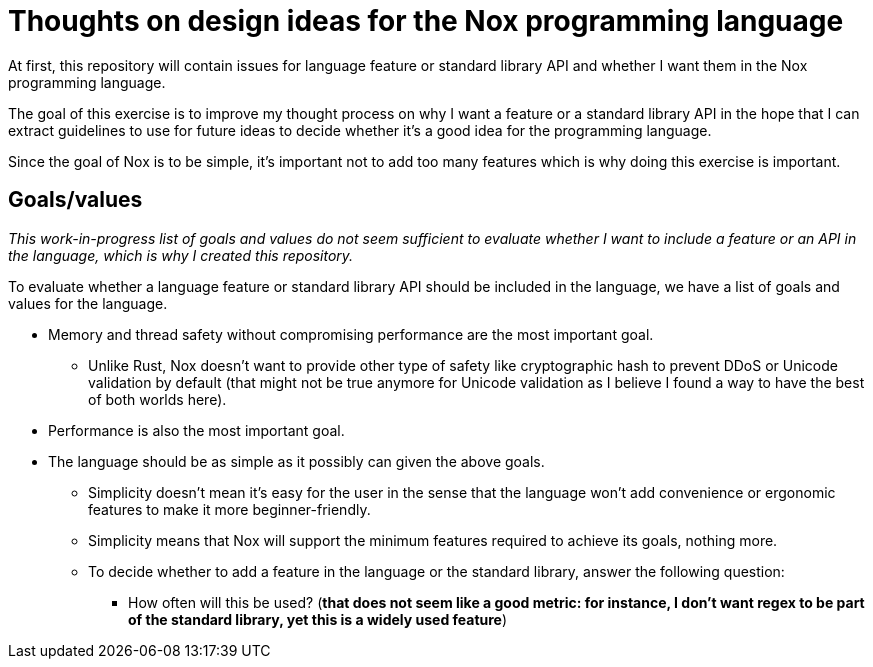= Thoughts on design ideas for the Nox programming language

At first, this repository will contain issues for language feature or standard library API and whether I want them in
the Nox programming language.

The goal of this exercise is to improve my thought process on why I want a feature or a standard library API in the hope
that I can extract guidelines to use for future ideas to decide whether it's a good idea for the programming language.

Since the goal of Nox is to be simple, it's important not to add too many features which is why doing this exercise is
important.

== Goals/values

_This work-in-progress list of goals and values do not seem sufficient to evaluate whether I want to include a feature
or an API in the language, which is why I created this repository._

To evaluate whether a language feature or standard library API should be included in the language, we have a list of
goals and values for the language.

 * Memory and thread safety without compromising performance are the most important goal.
 ** Unlike Rust, Nox doesn't want to provide other type of safety like cryptographic hash to prevent DDoS or Unicode
 validation by default (that might not be true anymore for Unicode validation as I believe I found a way to have the
 best of both worlds here).
 * Performance is also the most important goal.
 * The language should be as simple as it possibly can given the above goals.
 ** Simplicity doesn't mean it's easy for the user in the sense that the language won't add convenience or ergonomic
 features to make it more beginner-friendly.
 ** Simplicity means that Nox will support the minimum features required to achieve its goals, nothing more.
 ** To decide whether to add a feature in the language or the standard library, answer the following question:
 *** How often will this be used? (*that does not seem like a good metric: for instance, I don't want regex to be part
 of the standard library, yet this is a widely used feature*)
